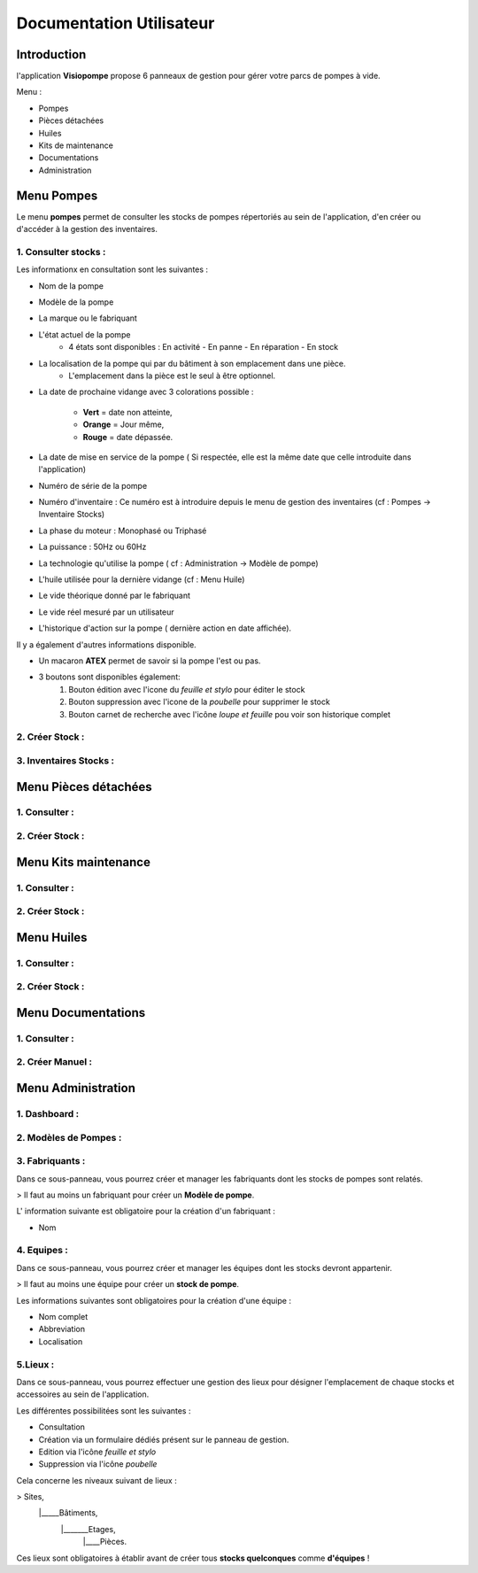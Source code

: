 Documentation Utilisateur
=========================

Introduction
************

l'application **Visiopompe** propose 6 panneaux de gestion pour gérer votre parcs de pompes à vide.

Menu :

+ Pompes
+ Pièces détachées
+ Huiles
+ Kits de maintenance
+ Documentations
+ Administration

Menu Pompes
***********

Le menu **pompes** permet de consulter les stocks de pompes répertoriés au sein de l'application, d'en créer ou
d'accéder à la gestion des inventaires.

1. Consulter stocks :
---------------------

Les informationx en consultation sont les suivantes :

+ Nom de la pompe
+ Modèle de la pompe
+ La marque ou le fabriquant
+ L'état actuel de la pompe
    + 4 états sont disponibles : En activité - En panne - En réparation - En stock
+ La localisation de la pompe qui par du bâtiment à son emplacement dans une pièce.
    + L'emplacement dans la pièce est le seul à être optionnel.
+ La date de prochaine vidange avec 3 colorations possible :

    + **Vert** = date non atteinte,
    + **Orange** = Jour même,
    + **Rouge** = date dépassée.
+ La date de mise en service de la pompe ( Si respectée, elle est la même date que celle introduite dans l'application)
+ Numéro de série de la pompe
+ Numéro d'inventaire : Ce numéro est à introduire depuis le menu de gestion des inventaires (cf : Pompes -> Inventaire Stocks)
+ La phase du moteur : Monophasé ou Triphasé
+ La puissance : 50Hz ou 60Hz
+ La technologie qu'utilise la pompe ( cf : Administration -> Modèle de pompe)
+ L'huile utilisée pour la dernière vidange (cf : Menu Huile)
+ Le vide théorique donné par le fabriquant
+ Le vide réel mesuré par un utilisateur
+ L'historique d'action sur la pompe ( dernière action en date affichée).

Il y a également d'autres informations disponible.

+ Un macaron **ATEX** permet de savoir si la pompe l'est ou pas.
+ 3 boutons sont disponibles également:
    1. Bouton édition avec l'icone du *feuille et stylo* pour éditer le stock
    2. Bouton suppression avec l'icone de la *poubelle* pour supprimer le stock
    3. Bouton carnet de recherche avec l'icône *loupe et feuille* pou voir son historique complet


2. Créer Stock :
-----------------

3. Inventaires Stocks :
-----------------------

Menu Pièces détachées
*********************

1. Consulter :
--------------

2. Créer Stock :
-----------------

Menu Kits maintenance
*********************

1. Consulter :
--------------

2. Créer Stock :
-----------------

Menu Huiles
***********

1. Consulter :
--------------

2. Créer Stock :
-----------------

Menu Documentations
*******************

1. Consulter :
--------------

2. Créer Manuel :
-----------------

Menu Administration
*******************

1. Dashboard :
--------------

2. Modèles de Pompes :
----------------------

3. Fabriquants :
----------------

Dans ce sous-panneau, vous pourrez créer et manager les fabriquants dont les stocks de pompes sont relatés.

> Il faut au moins un fabriquant pour créer un **Modèle de pompe**.

L' information suivante est obligatoire pour la création d'un fabriquant : 

+ Nom 


4. Equipes :
------------

Dans ce sous-panneau, vous pourrez créer et manager les équipes dont les stocks devront appartenir.

> Il faut au moins une équipe pour créer un **stock de pompe**.

Les informations suivantes sont obligatoires pour la création d'une équipe : 

+ Nom complet
+ Abbreviation
+ Localisation


5.Lieux : 
---------

Dans ce sous-panneau, vous pourrez effectuer une gestion des lieux pour désigner l'emplacement de chaque stocks et accessoires au sein de l'application.

Les différentes possibilitées sont les suivantes : 

+ Consultation 
+ Création via un formulaire dédiés présent sur le panneau de gestion.
+ Edition via l'icône *feuille et stylo*
+ Suppression via l'icône *poubelle*

Cela concerne les niveaux suivant de lieux : 

> Sites, 
    |_____Bâtiments, 
            |_______Etages, 
                        |____Pièces.

Ces lieux sont obligatoires à établir avant de créer tous **stocks quelconques** comme **d'équipes** !
